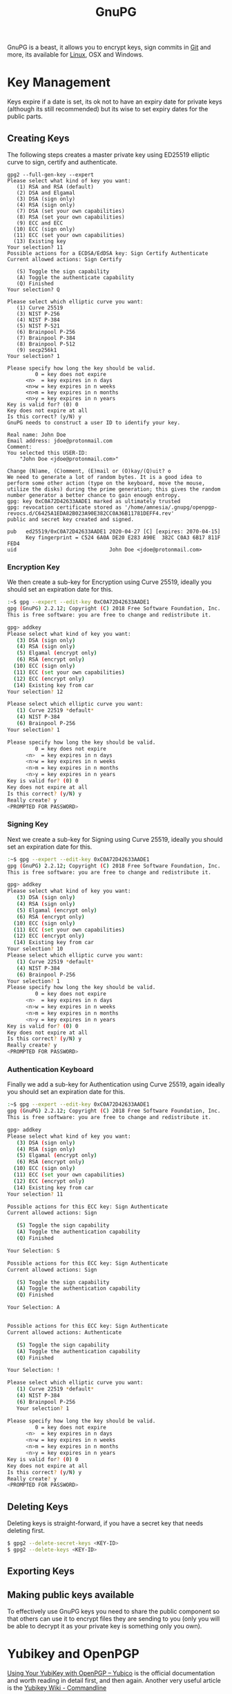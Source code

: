 :PROPERTIES:
:ID:       ce08bd82-0146-49cb-8a64-048ffe7210f2
:mtime:    20231210095348 20231126223255 20231126212041 20231126191413 20230504101907 20230103103313 20221229210308
:ctime:    20221229210308
:END:
#+TITLE: GnuPG
#+FILETAGS: :security:gpg:linux:yubikey:

GnuPG is a beast, it allows you to encrypt keys, sign commits in [[id:0859ef9e-834d-4e84-8e67-fa7593a61e0b][Git]] and more, its available for [[id:0e6300c6-7025-4f45-820d-4d9da82b41a6][Linux]], OSX and Windows.

* Key Management

Keys expire if a date is set, its ok not to have an expiry date for private keys (although its still recommended) but
its wise to set expiry dates for the public parts.

** Creating Keys

The following steps creates a master private key using ED25519 elliptic curve to sign, certify and authenticate.

#+begin_src
gpg2 --full-gen-key --expert
Please select what kind of key you want:
   (1) RSA and RSA (default)
   (2) DSA and Elgamal
   (3) DSA (sign only)
   (4) RSA (sign only)
   (7) DSA (set your own capabilities)
   (8) RSA (set your own capabilities)
   (9) ECC and ECC
  (10) ECC (sign only)
  (11) ECC (set your own capabilities)
  (13) Existing key
Your selection? 11
Possible actions for a ECDSA/EdDSA key: Sign Certify Authenticate
Current allowed actions: Sign Certify

   (S) Toggle the sign capability
   (A) Toggle the authenticate capability
   (Q) Finished
Your selection? Q

Please select which elliptic curve you want:
   (1) Curve 25519
   (3) NIST P-256
   (4) NIST P-384
   (5) NIST P-521
   (6) Brainpool P-256
   (7) Brainpool P-384
   (8) Brainpool P-512
   (9) secp256k1
Your selection? 1

Please specify how long the key should be valid.
         0 = key does not expire
      <n>  = key expires in n days
      <n>w = key expires in n weeks
      <n>m = key expires in n months
      <n>y = key expires in n years
Key is valid for? (0) 0
Key does not expire at all
Is this correct? (y/N) y
GnuPG needs to construct a user ID to identify your key.

Real name: John Doe
Email address: jdoe@protonmail.com
Comment:
You selected this USER-ID:
    "John Doe <jdoe@protonmail.com>"

Change (N)ame, (C)omment, (E)mail or (O)kay/(Q)uit? o
We need to generate a lot of random bytes. It is a good idea to perform some other action (type on the keyboard, move the mouse, utilize the disks) during the prime generation; this gives the random number generator a better chance to gain enough entropy.
gpg: key 0xC0A72D42633AADE1 marked as ultimately trusted
gpg: revocation certificate stored as '/home/amnesia/.gnupg/openpgp-revocs.d/C6425A1EDA82B023A90E382CC0A36B11781DEFF4.rev'
public and secret key created and signed.

pub   ed25519/0xC0A72D42633AADE1 2020-04-27 [C] [expires: 2070-04-15]
      Key fingerprint = C524 6A0A DE20 E283 A90E  382C C0A3 6B17 811F FED4
uid                              John Doe <jdoe@protonmail.com>
#+end_src

*** Encryption Key

We then create a sub-key for Encryption using Curve 25519, ideally you should set an expiration date for this.

#+begin_src bash
:~$ gpg --expert --edit-key 0xC0A72D42633AADE1
gpg (GnuPG) 2.2.12; Copyright (C) 2018 Free Software Foundation, Inc.
This is free software: you are free to change and redistribute it.

gpg> addkey
Please select what kind of key you want:
   (3) DSA (sign only)
   (4) RSA (sign only)
   (5) Elgamal (encrypt only)
   (6) RSA (encrypt only)
  (10) ECC (sign only)
  (11) ECC (set your own capabilities)
  (12) ECC (encrypt only)
  (14) Existing key from car
Your selection? 12

Please select which elliptic curve you want:
   (1) Curve 22519 *default*
   (4) NIST P-384
   (6) Brainpool P-256
Your selection? 1

Please specify how long the key should be valid.
         0 = key does not expire
      <n>  = key expires in n days
      <n>w = key expires in n weeks
      <n>m = key expires in n months
      <n>y = key expires in n years
Key is valid for? (0) 0
Key does not expire at all
Is this correct? (y/N) y
Really create? y
<PROMPTED FOR PASSWORD>
#+end_src

*** Signing Key

Next we create a sub-key for Signing using Curve 25519, ideally you should set an expiration date for this.

#+begin_src bash
:~$ gpg --expert --edit-key 0xC0A72D42633AADE1
gpg (GnuPG) 2.2.12; Copyright (C) 2018 Free Software Foundation, Inc.
This is free software: you are free to change and redistribute it.

gpg> addkey
Please select what kind of key you want:
   (3) DSA (sign only)
   (4) RSA (sign only)
   (5) Elgamal (encrypt only)
   (6) RSA (encrypt only)
  (10) ECC (sign only)
  (11) ECC (set your own capabilities)
  (12) ECC (encrypt only)
  (14) Existing key from car
Your selection? 10
Please select which elliptic curve you want:
   (1) Curve 22519 *default*
   (4) NIST P-384
   (6) Brainpool P-256
Your selection? 1
Please specify how long the key should be valid.
         0 = key does not expire
      <n>  = key expires in n days
      <n>w = key expires in n weeks
      <n>m = key expires in n months
      <n>y = key expires in n years
Key is valid for? (0) 0
Key does not expire at all
Is this correct? (y/N) y
Really create? y
<PROMPTED FOR PASSWORD>
#+end_src

*** Authentication Keyboard

Finally we add a sub-key for Authentication using Curve 25519, again ideally you should set an expiration date for this.

#+begin_src bash
:~$ gpg --expert --edit-key 0xC0A72D42633AADE1
gpg (GnuPG) 2.2.12; Copyright (C) 2018 Free Software Foundation, Inc.
This is free software: you are free to change and redistribute it.

gpg> addkey
Please select what kind of key you want:
   (3) DSA (sign only)
   (4) RSA (sign only)
   (5) Elgamal (encrypt only)
   (6) RSA (encrypt only)
  (10) ECC (sign only)
  (11) ECC (set your own capabilities)
  (12) ECC (encrypt only)
  (14) Existing key from car
Your selection? 11

Possible actions for this ECC key: Sign Authenticate
Current allowed actions: Sign

   (S) Toggle the sign capability
   (A) Toggle the authentication capability
   (Q) Finished

Your Selection: S

Possible actions for this ECC key: Sign Authenticate
Current allowed actions: Sign

   (S) Toggle the sign capability
   (A) Toggle the authentication capability
   (Q) Finished

Your Selection: A


Possible actions for this ECC key: Sign Authenticate
Current allowed actions: Authenticate

   (S) Toggle the sign capability
   (A) Toggle the authentication capability
   (Q) Finished

Your Selection: !

Please select which elliptic curve you want:
   (1) Curve 22519 *default*
   (4) NIST P-384
   (6) Brainpool P-256
   Your selection? 1

Please specify how long the key should be valid.
         0 = key does not expire
      <n>  = key expires in n days
      <n>w = key expires in n weeks
      <n>m = key expires in n months
      <n>y = key expires in n years
Key is valid for? (0) 0
Key does not expire at all
Is this correct? (y/N) y
Really create? y
<PROMPTED FOR PASSWORD>
#+end_src

** Deleting Keys

Deleting keys is straight-forward, if you have a secret key that needs deleting first.

#+begin_src bash
$ gpg2 --delete-secret-keys <KEY-ID>
$ gpg2 --delete-keys <KEY-ID>
#+end_src

** Exporting Keys


** Making public keys available

To effectively use GnuPG keys you need to share the public component so that others can use it to encrypt files they are
sending to you (only you will be able to decrypt it as your private key is something only you own).

* Yubikey and OpenPGP

[[https://support.yubico.com/hc/en-us/articles/360013790259-Using-Your-YubiKey-with-OpenPGP][Using Your YubiKey with OpenPGP – Yubico]] is the official documentation and worth reading in detail first, and then
again. Another very useful article is the [[https://docs.yubikey.wiki/v/gpg/import-to-yubikey/with-commandline][Yubikey Wiki - Commandline]]


** Changing PIN and Admin PIN

The default PIN (~123456~) and Admin PIN (~12345678~) can be edited using ~gpg2 --card-edit~. Once started enter ~admin~
and you can use the following commands to set the PIN, Admin PIN, Name, Gender

#+begin_src
gpg --card-edit

gpg/card> admin
Admin commands are allowed

gpg/card> passwd
gpg: OpenPGP card no. D2760001240103040006136798170000 detected

1 - change PIN
2 - unblock PIN
3 - change Admin PIN
4 - set the Reset Code
Q - quit

...
gpg/card> name
Cardholder's surname: Last
Cardholder's given name: First

gpg/card> sex
Salutation (M = Mr., F = Ms., or space): M/F

gpg/card> lang
Language preferences: gb

gpg/card> list
#+end_src

** Import keys to Yubikey

The following are the steps described at [[https://support.yubico.com/hc/en-us/articles/360013790259-Using-Your-YubiKey-with-OpenPGP][Using Your YubiKey with OpenPGP – Yubico]] under /To import the key on your
Yubikey/. It moves both the Signature and Authentication keys to the Yubikey. After inserting your Yubikey go through
the following.

You can select which key you wish to move to card using ~key #~, select and move each of the subkeys in turn moving them
to your card and then ~save~. Note however that ~save~ removes the keys from your local system, you should make a backup
of them elsewhere _before_ doing this.

#+begin_src bash
  gpg2 --edit-key <key-id>

  gpg> key 1

  gpg> keytocard
  Really move the primary key? (y/N) y
  Please select
     (1) Signature key
     (3) Authentication key
  Your selection? 1

  gpg> key 2
  gpg> keytocard
  Please select
     (2) Encryption key

  gpg> key 3
  Please select
     (3) Authenticaion key
#+end_src
* Pass the Standard UNIX Password Manager

[[https://www.passwordstore.org][~pass~]] is an excellent password manager that works on GNU/Linux and OSX systems (and can be setup to work on Windows
too). It encrypts passwords to the ~\~.password-store/~ directory in a hierarchical structure that reflects the site and
username that is stored. You can include more than just a single password in each file that holds information and all
files are encrypted with GnuPG to ensure they can only be viewed by you.

** Setup

** Changing Keys

At some point you may update your GnuPG key, for example it might have expired or you choose to use a more secure
algorithm such as Elliptic Curve, in which case you will have regenerated a new GnuPG key but you will have to update
the passwords saved by pass to use this new key. As explained [[https://superuser.com/a/1662151][here]] and in the [[https://git.zx2c4.com/password-store/about/][man pages]], when you ~pass init~ a
directory...

#+begin_quote
 If the specified gpg-id is different from the key used in any existing files, these files will be reencrypted to use
 the new id.
#+end_quote

It is recommended you make a backup of your existing directory /before/ changing things, that way you can easily
restore.

#+begin_src bash
cp -r ~/.password-store/ ~/.password-store-$(date +%Y%m%d)
#+end_src

You can then use id of your new key to encode the directory.

#+begin_src bash
  cd ~/.password-store/
  pass init
#+end_src

* Links

+ [[https://rgoulter.com/blog/posts/programming/2022-06-10-a-visual-explanation-of-gpg-subkeys.html][A Visual Explanation of GPG Subkeys - Richard Goulter's Blog]]

** Setup/Configuration

+ [[https://www.digitalneanderthal.com/post/gpg/][Generate GPG Keys With Curve Ed25519 | Digital Neanderthal]]

** Yubkiey

+ [[https://docs.yubikey.wiki/v/gpg/import-to-yubikey/with-commandline][Yubikey Wiki - Commandline]]
+ [[https://github.com/drduh/YubiKey-Guide][drduh/YubiKey-Guide: Guide to using YubiKey for GPG and SSH]]
